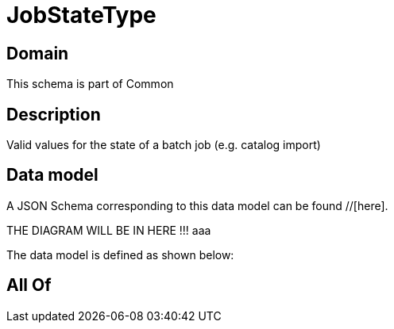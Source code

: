 = JobStateType

[#domain]
== Domain

This schema is part of Common

[#description]
== Description
Valid values for the state of a batch job (e.g. catalog import)


[#data_model]
== Data model

A JSON Schema corresponding to this data model can be found //[here].

THE DIAGRAM WILL BE IN HERE !!!
aaa

The data model is defined as shown below:


[#all_of]
== All Of

